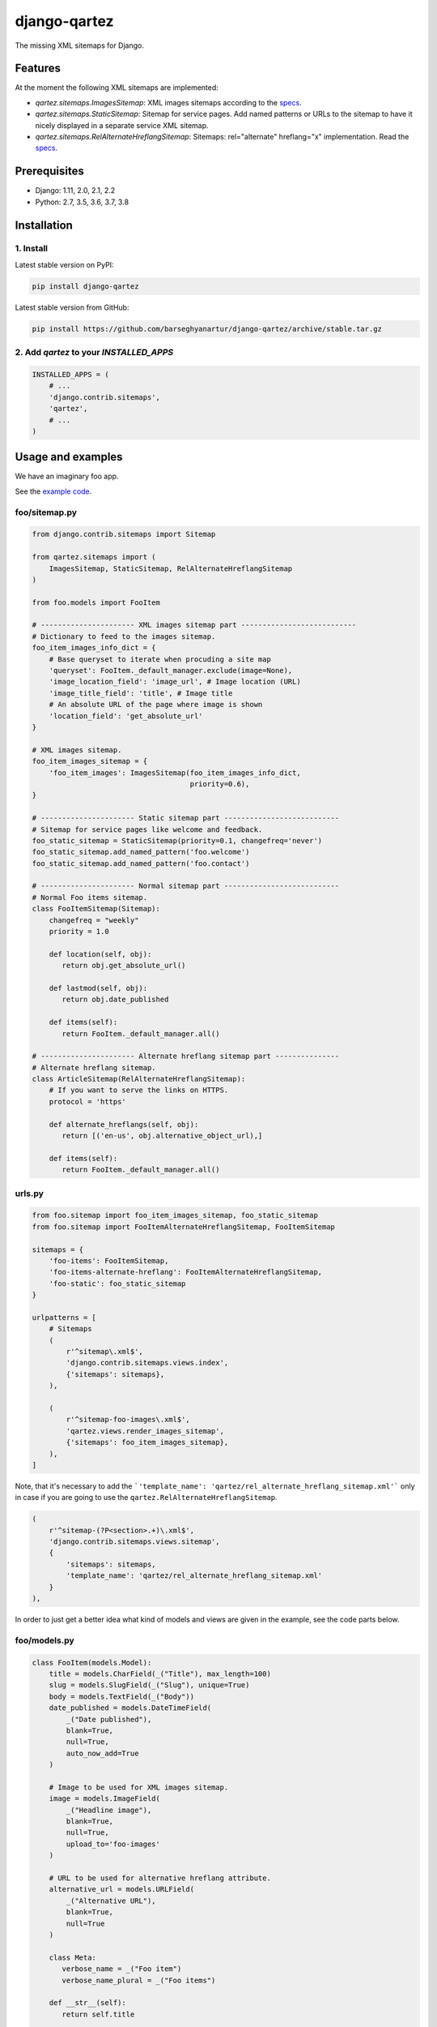 =============
django-qartez
=============
The missing XML sitemaps for Django.

.. image:: https://img.shields.io/pypi/v/django-qartez.svg
   :target: https://pypi.python.org/pypi/django-qartez
   :alt: PyPI Version

.. image:: https://img.shields.io/pypi/pyversions/django-qartez.svg
    :target: https://pypi.python.org/pypi/django-qartez/
    :alt: Supported Python versions

.. image:: https://img.shields.io/travis/barseghyanartur/django-qartez/master.svg
   :target: http://travis-ci.org/barseghyanartur/django-qartez
   :alt: Build Status

.. image:: https://img.shields.io/badge/license-GPL--2.0--only%20OR%20LGPL--2.1--or--later-blue.svg
   :target: https://github.com/barseghyanartur/django-qartez/#License
   :alt: GPL-2.0-only OR LGPL-2.1-or-later

.. image:: https://coveralls.io/repos/github/barseghyanartur/django-qartez/badge.svg?branch=master&service=github
    :target: https://coveralls.io/github/barseghyanartur/django-qartez?branch=master
    :alt: Coverage

Features
========
At the moment the following XML sitemaps are implemented:

- `qartez.sitemaps.ImagesSitemap`: XML images sitemaps according to the `specs
  <http://www.google.com/support/webmasters/bin/answer.py?answer=178636>`__.

- `qartez.sitemaps.StaticSitemap`: Sitemap for service pages. Add named
  patterns or URLs to the sitemap to have it nicely displayed in a separate
  service XML sitemap.

- `qartez.sitemaps.RelAlternateHreflangSitemap`: Sitemaps: rel="alternate"
  hreflang="x" implementation. Read the `specs
  <http://support.google.com/webmasters/bin/answer.py?hl=en&answer=2620865>`__.

Prerequisites
=============
- Django: 1.11, 2.0, 2.1, 2.2
- Python: 2.7, 3.5, 3.6, 3.7, 3.8

Installation
============
1. Install
----------
Latest stable version on PyPI:

.. code-block:: sh

    pip install django-qartez

Latest stable version from GitHub:

.. code-block:: sh

    pip install https://github.com/barseghyanartur/django-qartez/archive/stable.tar.gz

2. Add `qartez` to your `INSTALLED_APPS`
----------------------------------------

.. code-block:: python

    INSTALLED_APPS = (
        # ...
        'django.contrib.sitemaps',
        'qartez',
        # ...
    )

Usage and examples
==================
We have an imaginary foo app.

See the `example code
<https://github.com/barseghyanartur/django-qartez/tree/master/examples/example>`_.

foo/sitemap.py
--------------
.. code-block:: python

    from django.contrib.sitemaps import Sitemap

    from qartez.sitemaps import (
        ImagesSitemap, StaticSitemap, RelAlternateHreflangSitemap
    )

    from foo.models import FooItem

    # ---------------------- XML images sitemap part ---------------------------
    # Dictionary to feed to the images sitemap.
    foo_item_images_info_dict = {
        # Base queryset to iterate when procuding a site map
        'queryset': FooItem._default_manager.exclude(image=None),
        'image_location_field': 'image_url', # Image location (URL)
        'image_title_field': 'title', # Image title
        # An absolute URL of the page where image is shown
        'location_field': 'get_absolute_url'
    }

    # XML images sitemap.
    foo_item_images_sitemap = {
        'foo_item_images': ImagesSitemap(foo_item_images_info_dict,
                                         priority=0.6),
    }

    # ---------------------- Static sitemap part ---------------------------
    # Sitemap for service pages like welcome and feedback.
    foo_static_sitemap = StaticSitemap(priority=0.1, changefreq='never')
    foo_static_sitemap.add_named_pattern('foo.welcome')
    foo_static_sitemap.add_named_pattern('foo.contact')

    # ---------------------- Normal sitemap part ---------------------------
    # Normal Foo items sitemap.
    class FooItemSitemap(Sitemap):
        changefreq = "weekly"
        priority = 1.0

        def location(self, obj):
           return obj.get_absolute_url()

        def lastmod(self, obj):
           return obj.date_published

        def items(self):
           return FooItem._default_manager.all()

    # ---------------------- Alternate hreflang sitemap part ---------------
    # Alternate hreflang sitemap.
    class ArticleSitemap(RelAlternateHreflangSitemap):
        # If you want to serve the links on HTTPS.
        protocol = 'https'

        def alternate_hreflangs(self, obj):
           return [('en-us', obj.alternative_object_url),]

        def items(self):
           return FooItem._default_manager.all()

urls.py
-------
.. code-block:: python

    from foo.sitemap import foo_item_images_sitemap, foo_static_sitemap
    from foo.sitemap import FooItemAlternateHreflangSitemap, FooItemSitemap

    sitemaps = {
        'foo-items': FooItemSitemap,
        'foo-items-alternate-hreflang': FooItemAlternateHreflangSitemap,
        'foo-static': foo_static_sitemap
    }

    urlpatterns = [
        # Sitemaps
        (
            r'^sitemap\.xml$',
            'django.contrib.sitemaps.views.index',
            {'sitemaps': sitemaps},
        ),

        (
            r'^sitemap-foo-images\.xml$',
            'qartez.views.render_images_sitemap',
            {'sitemaps': foo_item_images_sitemap},
        ),
    ]

Note, that it's necessary to add the
```'template_name': 'qartez/rel_alternate_hreflang_sitemap.xml'```
only in case if you are going to use the ``qartez.RelAlternateHreflangSitemap``.

.. code-block:: python

    (
        r'^sitemap-(?P<section>.+)\.xml$',
        'django.contrib.sitemaps.views.sitemap',
        {
            'sitemaps': sitemaps,
            'template_name': 'qartez/rel_alternate_hreflang_sitemap.xml'
        }
    ),

In order to just get a better idea what kind of models and views are given in
the example, see the code parts below.

foo/models.py
-------------
.. code-block:: python

    class FooItem(models.Model):
        title = models.CharField(_("Title"), max_length=100)
        slug = models.SlugField(_("Slug"), unique=True)
        body = models.TextField(_("Body"))
        date_published = models.DateTimeField(
            _("Date published"),
            blank=True,
            null=True,
            auto_now_add=True
        )

        # Image to be used for XML images sitemap.
        image = models.ImageField(
            _("Headline image"),
            blank=True,
            null=True,
            upload_to='foo-images'
        )

        # URL to be used for alternative hreflang attribute.
        alternative_url = models.URLField(
            _("Alternative URL"),
            blank=True,
            null=True
        )

        class Meta:
           verbose_name = _("Foo item")
           verbose_name_plural = _("Foo items")

        def __str__(self):
           return self.title

        def get_absolute_url(self):
           kwargs = {'slug': self.slug}
           return reverse('foo.detail', kwargs=kwargs)

        # Shortcut to full image URL for XML images sitemap.
        def image_url(self):
           return self.image.url if self.image else ''

foo/views.py
------------
.. code-block:: python

    # Service welcome page
    def welcome(request, template_name='foo/welcome.html'):
        context = {}
        return render_to_response(
            template_name,
            context,
            context_instance=RequestContext(request)
        )

    # Service contact page
    def contact(request, template_name='foo/contact.html'):
        context = {}
        return render_to_response(template_name, context, \
                                  context_instance=RequestContext(request))

foo/urls.py
-----------
.. code-block:: python

    urlpatterns = patterns('foo.views',
        # ...
        # Contact URL
        url(r'^contact/$', view='contact', name='foo.contact'),
        # ...
        # Welcome URL
        url(r'^welcome/$', view='welcome', name='foo.welcome'),
        # ...
    )

License
=======
GPL-2.0-only OR LGPL-2.1-or-later

Support
=======
For any issues contact me at the e-mail given in the `Author`_ section.

Author
======
Artur Barseghyan <artur.barseghyan@gmail.com>
